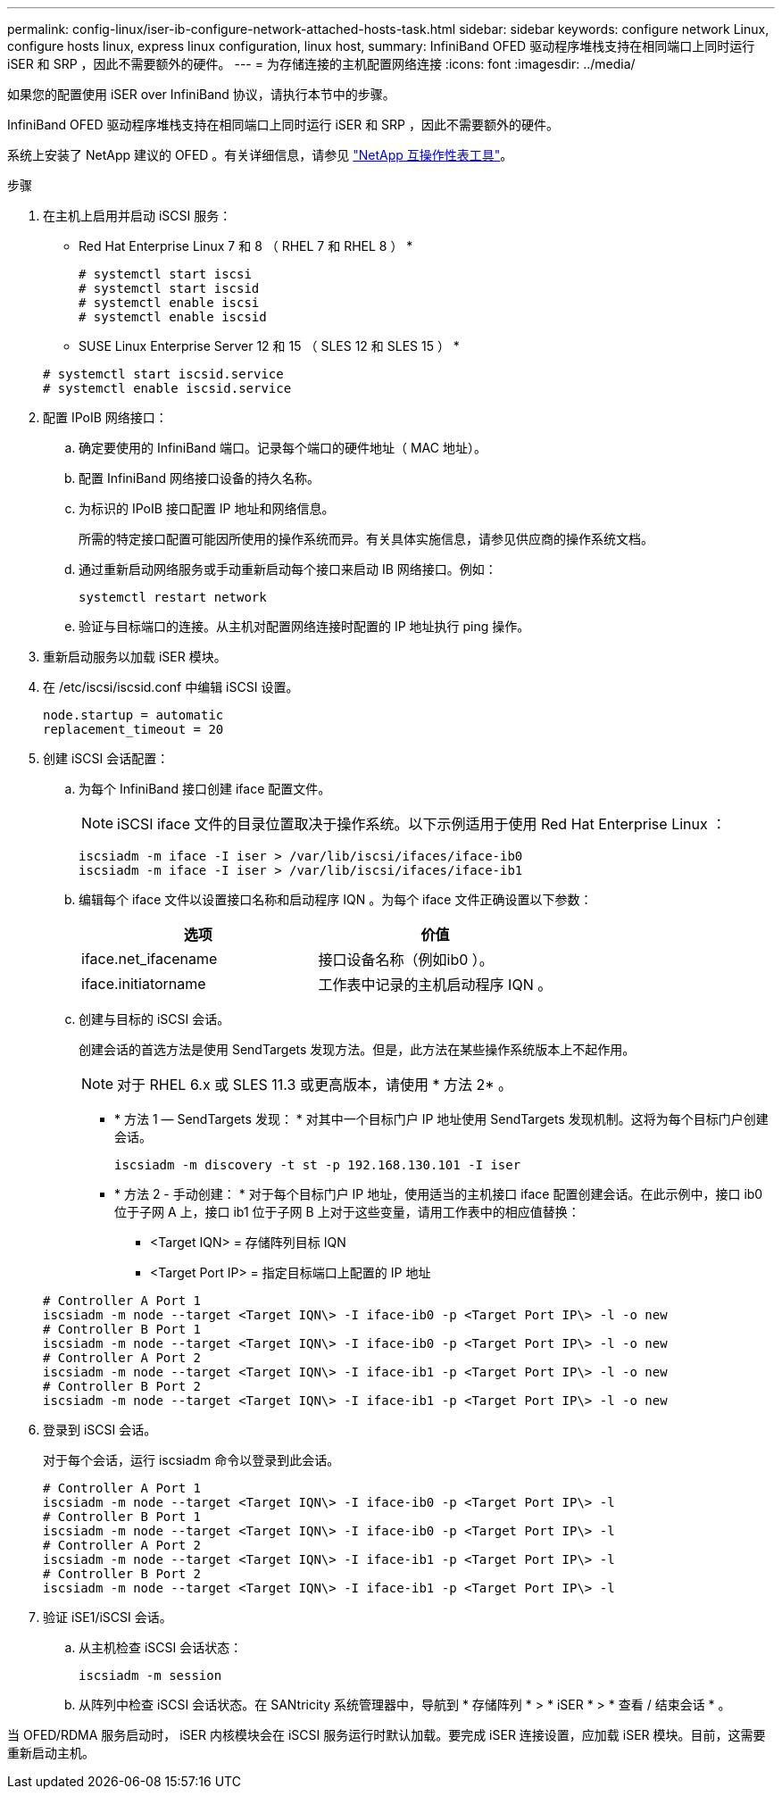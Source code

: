 ---
permalink: config-linux/iser-ib-configure-network-attached-hosts-task.html 
sidebar: sidebar 
keywords: configure network Linux, configure hosts linux, express linux configuration, linux host, 
summary: InfiniBand OFED 驱动程序堆栈支持在相同端口上同时运行 iSER 和 SRP ，因此不需要额外的硬件。 
---
= 为存储连接的主机配置网络连接
:icons: font
:imagesdir: ../media/


[role="lead"]
如果您的配置使用 iSER over InfiniBand 协议，请执行本节中的步骤。

InfiniBand OFED 驱动程序堆栈支持在相同端口上同时运行 iSER 和 SRP ，因此不需要额外的硬件。

系统上安装了 NetApp 建议的 OFED 。有关详细信息，请参见 https://mysupport.netapp.com/matrix["NetApp 互操作性表工具"^]。

.步骤
. 在主机上启用并启动 iSCSI 服务：
+
* Red Hat Enterprise Linux 7 和 8 （ RHEL 7 和 RHEL 8 ） *

+
[listing]
----

# systemctl start iscsi
# systemctl start iscsid
# systemctl enable iscsi
# systemctl enable iscsid
----
+
* SUSE Linux Enterprise Server 12 和 15 （ SLES 12 和 SLES 15 ） *

+
[listing]
----

# systemctl start iscsid.service
# systemctl enable iscsid.service
----
. 配置 IPoIB 网络接口：
+
.. 确定要使用的 InfiniBand 端口。记录每个端口的硬件地址（ MAC 地址）。
.. 配置 InfiniBand 网络接口设备的持久名称。
.. 为标识的 IPoIB 接口配置 IP 地址和网络信息。
+
所需的特定接口配置可能因所使用的操作系统而异。有关具体实施信息，请参见供应商的操作系统文档。

.. 通过重新启动网络服务或手动重新启动每个接口来启动 IB 网络接口。例如：
+
[listing]
----
systemctl restart network
----
.. 验证与目标端口的连接。从主机对配置网络连接时配置的 IP 地址执行 ping 操作。


. 重新启动服务以加载 iSER 模块。
. 在 /etc/iscsi/iscsid.conf 中编辑 iSCSI 设置。
+
[listing]
----
node.startup = automatic
replacement_timeout = 20
----
. 创建 iSCSI 会话配置：
+
.. 为每个 InfiniBand 接口创建 iface 配置文件。
+

NOTE: iSCSI iface 文件的目录位置取决于操作系统。以下示例适用于使用 Red Hat Enterprise Linux ：

+
[listing]
----
iscsiadm -m iface -I iser > /var/lib/iscsi/ifaces/iface-ib0
iscsiadm -m iface -I iser > /var/lib/iscsi/ifaces/iface-ib1
----
.. 编辑每个 iface 文件以设置接口名称和启动程序 IQN 。为每个 iface 文件正确设置以下参数：
+
|===
| 选项 | 价值 


 a| 
iface.net_ifacename
 a| 
接口设备名称（例如ib0 ）。



 a| 
iface.initiatorname
 a| 
工作表中记录的主机启动程序 IQN 。

|===
.. 创建与目标的 iSCSI 会话。
+
创建会话的首选方法是使用 SendTargets 发现方法。但是，此方法在某些操作系统版本上不起作用。

+

NOTE: 对于 RHEL 6.x 或 SLES 11.3 或更高版本，请使用 * 方法 2* 。

+
*** * 方法 1 — SendTargets 发现： * 对其中一个目标门户 IP 地址使用 SendTargets 发现机制。这将为每个目标门户创建会话。
+
[listing]
----
iscsiadm -m discovery -t st -p 192.168.130.101 -I iser
----
*** * 方法 2 - 手动创建： * 对于每个目标门户 IP 地址，使用适当的主机接口 iface 配置创建会话。在此示例中，接口 ib0 位于子网 A 上，接口 ib1 位于子网 B 上对于这些变量，请用工作表中的相应值替换：
+
**** <Target IQN> = 存储阵列目标 IQN
**** <Target Port IP> = 指定目标端口上配置的 IP 地址






+
[listing]
----
# Controller A Port 1
iscsiadm -m node --target <Target IQN\> -I iface-ib0 -p <Target Port IP\> -l -o new
# Controller B Port 1
iscsiadm -m node --target <Target IQN\> -I iface-ib0 -p <Target Port IP\> -l -o new
# Controller A Port 2
iscsiadm -m node --target <Target IQN\> -I iface-ib1 -p <Target Port IP\> -l -o new
# Controller B Port 2
iscsiadm -m node --target <Target IQN\> -I iface-ib1 -p <Target Port IP\> -l -o new
----
. 登录到 iSCSI 会话。
+
对于每个会话，运行 iscsiadm 命令以登录到此会话。

+
[listing]
----
# Controller A Port 1
iscsiadm -m node --target <Target IQN\> -I iface-ib0 -p <Target Port IP\> -l
# Controller B Port 1
iscsiadm -m node --target <Target IQN\> -I iface-ib0 -p <Target Port IP\> -l
# Controller A Port 2
iscsiadm -m node --target <Target IQN\> -I iface-ib1 -p <Target Port IP\> -l
# Controller B Port 2
iscsiadm -m node --target <Target IQN\> -I iface-ib1 -p <Target Port IP\> -l
----
. 验证 iSE1/iSCSI 会话。
+
.. 从主机检查 iSCSI 会话状态：
+
[listing]
----
iscsiadm -m session
----
.. 从阵列中检查 iSCSI 会话状态。在 SANtricity 系统管理器中，导航到 * 存储阵列 * > * iSER * > * 查看 / 结束会话 * 。




当 OFED/RDMA 服务启动时， iSER 内核模块会在 iSCSI 服务运行时默认加载。要完成 iSER 连接设置，应加载 iSER 模块。目前，这需要重新启动主机。
